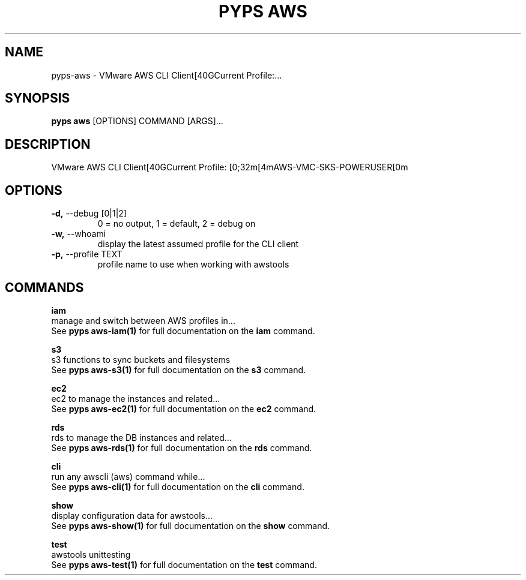 .TH "PYPS AWS" "1" "2023-03-21" "1.0.0" "pyps aws Manual"
.SH NAME
pyps\-aws \- VMware AWS CLI Client[40GCurrent Profile:...
.SH SYNOPSIS
.B pyps aws
[OPTIONS] COMMAND [ARGS]...
.SH DESCRIPTION
VMware AWS CLI Client[40GCurrent Profile: [0;32m[4mAWS-VMC-SKS-POWERUSER[0m
.SH OPTIONS
.TP
\fB\-d,\fP \-\-debug [0|1|2]
0 = no output, 1 = default, 2 = debug on
.TP
\fB\-w,\fP \-\-whoami
display the latest assumed profile for the CLI client
.TP
\fB\-p,\fP \-\-profile TEXT
profile name to use when working with awstools
.SH COMMANDS
.PP
\fBiam\fP
  manage and switch between AWS profiles in...
  See \fBpyps aws-iam(1)\fP for full documentation on the \fBiam\fP command.
.PP
\fBs3\fP
  s3 functions to sync buckets and filesystems
  See \fBpyps aws-s3(1)\fP for full documentation on the \fBs3\fP command.
.PP
\fBec2\fP
  ec2 to manage the instances and related...
  See \fBpyps aws-ec2(1)\fP for full documentation on the \fBec2\fP command.
.PP
\fBrds\fP
  rds to manage the DB instances and related...
  See \fBpyps aws-rds(1)\fP for full documentation on the \fBrds\fP command.
.PP
\fBcli\fP
  run any awscli (aws) command while...
  See \fBpyps aws-cli(1)\fP for full documentation on the \fBcli\fP command.
.PP
\fBshow\fP
  display configuration data for awstools...
  See \fBpyps aws-show(1)\fP for full documentation on the \fBshow\fP command.
.PP
\fBtest\fP
  awstools unittesting
  See \fBpyps aws-test(1)\fP for full documentation on the \fBtest\fP command.
